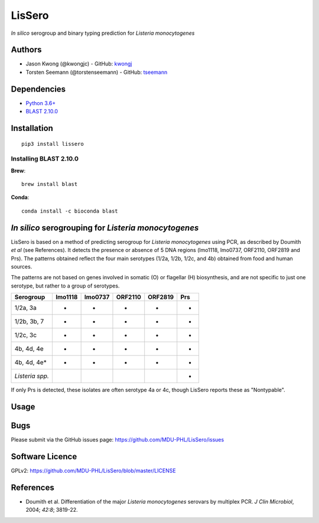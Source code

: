 LisSero
=======

*In silico* serogroup and binary typing prediction for *Listeria
monocytogenes*

Authors
-------

-  Jason Kwong (@kwongjc) - GitHub:
   `kwongj <https://github.com/kwongj>`__
-  Torsten Seemann (@torstenseemann) - GitHub:
   `tseemann <https://github.com/tseemann>`__

Dependencies
------------

-  `Python 3.6+ <https://www.python.org/downloads/>`__
-  `BLAST
   2.10.0 <https://blast.ncbi.nlm.nih.gov/Blast.cgi?PAGE_TYPE=BlastDocs&DOC_TYPE=Download>`__

Installation
------------

::

    pip3 install lissero

Installing BLAST 2.10.0
~~~~~~~~~~~~~~~~~~~~~~

**Brew**:

::

    brew install blast

**Conda**:

::

    conda install -c bioconda blast 

*In silico* serogrouping for *Listeria monocytogenes*
-----------------------------------------------------

LisSero is based on a method of predicting serogroup for *Listeria
monocytogenes* using PCR, as described by Doumith *et al* (see
References). It detects the presence or absence of 5 DNA regions
(lmo1118, lmo0737, ORF2110, ORF2819 and Prs). The patterns obtained
reflect the four main serotypes (1/2a, 1/2b, 1/2c, and 4b) obtained from
food and human sources.

The patterns are not based on genes involved in somatic (O) or flagellar
(H) biosynthesis, and are not specific to just one serotype, but rather
to a group of serotypes.

+-------------------+-----------+-----------+-----------+-----------+-------+
| Serogroup         | lmo1118   | lmo0737   | ORF2110   | ORF2819   | Prs   |
+===================+===========+===========+===========+===========+=======+
| 1/2a, 3a          | -         | +         | -         | -         | +     |
+-------------------+-----------+-----------+-----------+-----------+-------+
| 1/2b, 3b, 7       | -         | -         | -         | +         | +     |
+-------------------+-----------+-----------+-----------+-----------+-------+
| 1/2c, 3c          | +         | +         | -         | -         | +     |
+-------------------+-----------+-----------+-----------+-----------+-------+
| 4b, 4d, 4e        | -         | -         | +         | +         | +     |
+-------------------+-----------+-----------+-----------+-----------+-------+
| 4b, 4d, 4e\*      | -         | +         | +         | +         | +     |
+-------------------+-----------+-----------+-----------+-----------+-------+
| *Listeria spp.*   |           |           |           |           | +     |
+-------------------+-----------+-----------+-----------+-----------+-------+

If only Prs is detected, these isolates are often serotype 4a or 4c,
though LisSero reports these as "Nontypable".


Usage
-----

Bugs
----

Please submit via the GitHub issues page:
https://github.com/MDU-PHL/LisSero/issues

Software Licence
----------------

GPLv2: https://github.com/MDU-PHL/LisSero/blob/master/LICENSE

References
----------

-  Doumith et al. Differentiation of the major *Listeria monocytogenes*
   serovars by multiplex PCR. *J Clin Microbiol*, 2004; *42:8*; 3819-22.

